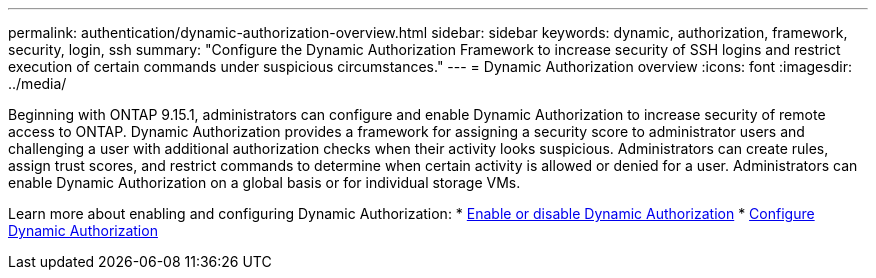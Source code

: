 ---
permalink: authentication/dynamic-authorization-overview.html
sidebar: sidebar
keywords: dynamic, authorization, framework, security, login, ssh
summary: "Configure the Dynamic Authorization Framework to increase security of SSH logins and restrict execution of certain commands under suspicious circumstances."
---
= Dynamic Authorization overview
:icons: font
:imagesdir: ../media/

[.lead]
Beginning with ONTAP 9.15.1, administrators can configure and enable Dynamic Authorization to increase security of remote access to ONTAP. Dynamic Authorization provides a framework for assigning a security score to administrator users and challenging a user with additional authorization checks when their activity looks suspicious. Administrators can create rules, assign trust scores, and restrict commands to determine when certain activity is allowed or denied for a user. Administrators can enable Dynamic Authorization on a global basis or for individual storage VMs.

Learn more about enabling and configuring Dynamic Authorization:
* link:enable-disable-dynamic-authorization.html[Enable or disable Dynamic Authorization^]
* link:configure-dynamic-authorization.html[Configure Dynamic Authorization^] 




